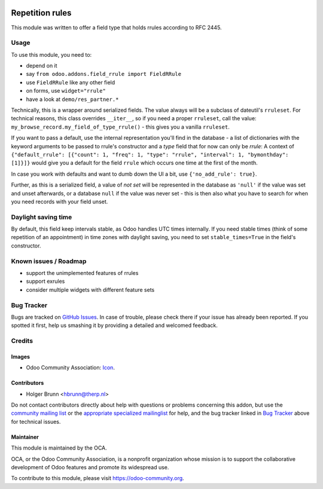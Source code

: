 .. image:: https://img.shields.io/badge/licence-AGPL--3-blue.svg
    :target: http://www.gnu.org/licenses/agpl-3.0-standalone.html
    :alt: License: AGPL-3

================
Repetition rules
================

This module was written to offer a field type that holds rrules according to RFC 2445.

Usage
=====

To use this module, you need to:

* depend on it
* say ``from odoo.addons.field_rrule import FieldRRule``
* use ``FieldRRule`` like any other field
* on forms, use ``widget="rrule"``
* have a look at ``demo/res_partner.*``

Technically, this is a wrapper around serialized fields. The value always will be a subclass of dateutil's ``rruleset``. For technical reasons, this class overrides ``__iter__``, so if you need a proper ``rruleset``, call the value: ``my_browse_record.my_field_of_type_rrule()`` - this gives you a vanilla ``rruleset``.

If you want to pass a default, use the internal representation you'll find in the database - a list of dictionaries with the keyword arguments to be passed to rrule's constructor and a `type` field that for now can only be `rrule`: A context of ``{"default_rrule": [{"count": 1, "freq": 1, "type": "rrule", "interval": 1, "bymonthday": [1]}]}`` would give you a default for the field ``rrule`` which occurs one time at the first of the month.

In case you work with defaults and want to dumb down the UI a bit, use ``{'no_add_rule': true}``.

Further, as this is a serialized field, a value of `not set` will be represented in the database as ``'null'`` if the value was set and unset afterwards, or a database ``null`` if the value was never set - this is then also what you have to search for when you need records with your field unset.

Daylight saving time
====================

By default, this field keep intervals stable, as Odoo handles UTC times internally. If you need stable times (think of some repetition of an appointment) in time zones with daylight saving, you need to set ``stable_times=True`` in the field's constructor.

Known issues / Roadmap
======================

* support the unimplemented features of rrules
* support exrules
* consider multiple widgets with different feature sets

Bug Tracker
===========

Bugs are tracked on `GitHub Issues
<https://github.com/OCA/server-tools/issues>`_. In case of trouble, please
check there if your issue has already been reported. If you spotted it first,
help us smashing it by providing a detailed and welcomed feedback.

Credits
=======

Images
------

* Odoo Community Association: `Icon <https://github.com/OCA/maintainer-tools/blob/master/template/module/static/description/icon.svg>`_.

Contributors
------------

* Holger Brunn <hbrunn@therp.nl>

Do not contact contributors directly about help with questions or problems concerning this addon, but use the `community mailing list <mailto:community@mail.odoo.com>`_ or the `appropriate specialized mailinglist <https://odoo-community.org/groups>`_ for help, and the bug tracker linked in `Bug Tracker`_ above for technical issues.

Maintainer
----------

.. image:: https://odoo-community.org/logo.png
   :alt: Odoo Community Association
   :target: https://odoo-community.org

This module is maintained by the OCA.

OCA, or the Odoo Community Association, is a nonprofit organization whose
mission is to support the collaborative development of Odoo features and
promote its widespread use.

To contribute to this module, please visit https://odoo-community.org.
